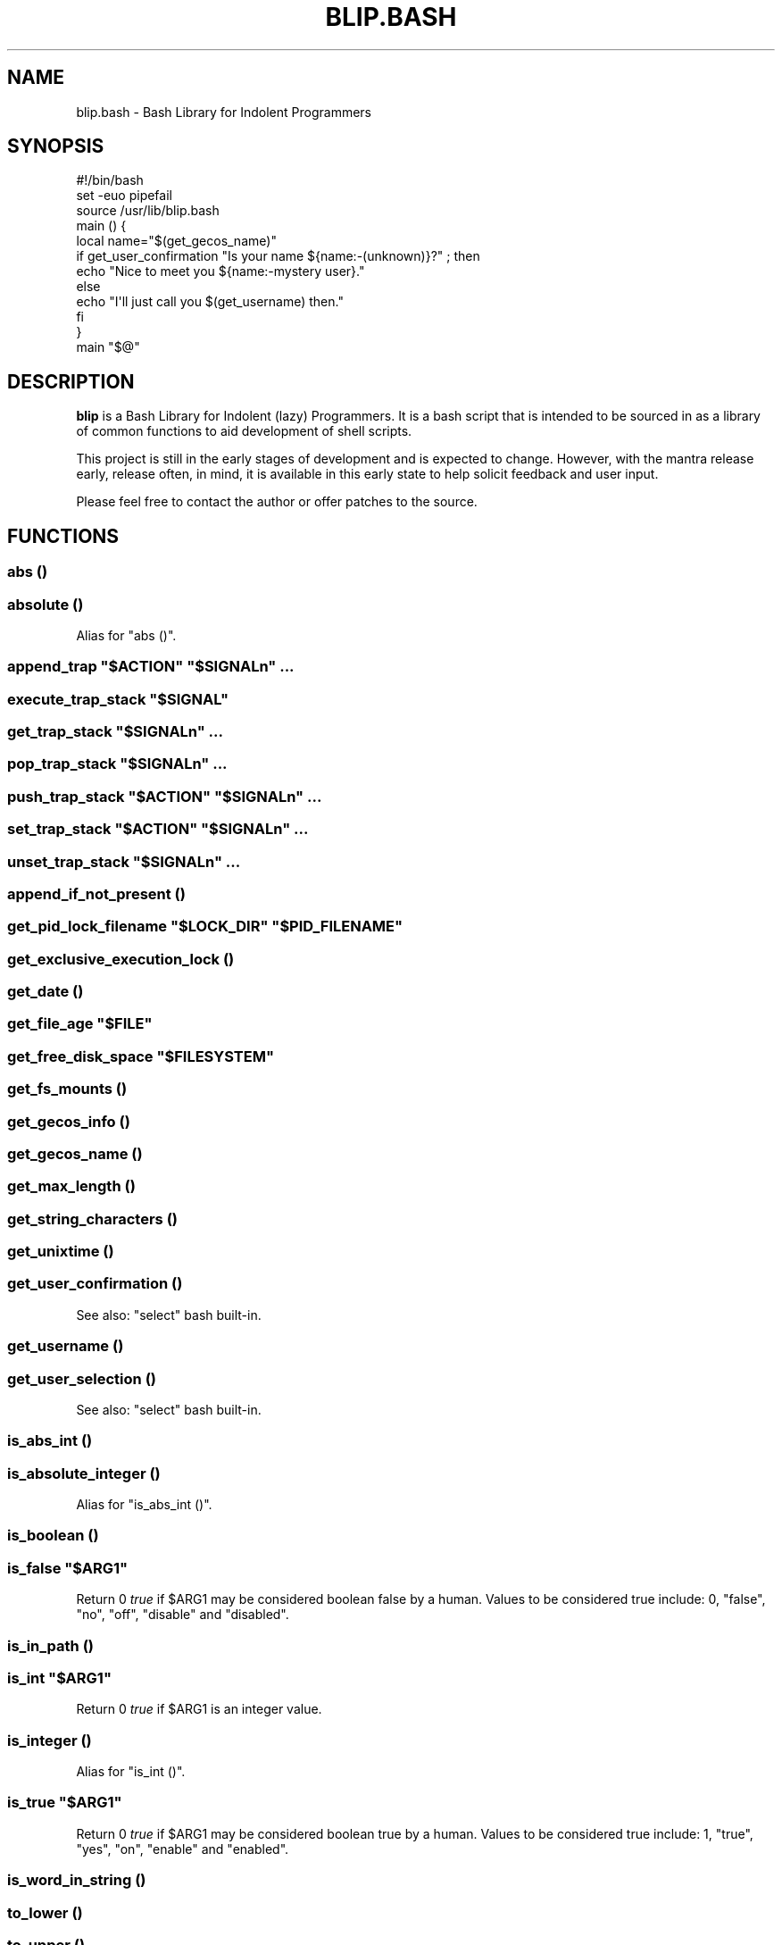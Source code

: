 .\" Automatically generated by Pod::Man 2.27 (Pod::Simple 3.28)
.\"
.\" Standard preamble:
.\" ========================================================================
.de Sp \" Vertical space (when we can't use .PP)
.if t .sp .5v
.if n .sp
..
.de Vb \" Begin verbatim text
.ft CW
.nf
.ne \\$1
..
.de Ve \" End verbatim text
.ft R
.fi
..
.\" Set up some character translations and predefined strings.  \*(-- will
.\" give an unbreakable dash, \*(PI will give pi, \*(L" will give a left
.\" double quote, and \*(R" will give a right double quote.  \*(C+ will
.\" give a nicer C++.  Capital omega is used to do unbreakable dashes and
.\" therefore won't be available.  \*(C` and \*(C' expand to `' in nroff,
.\" nothing in troff, for use with C<>.
.tr \(*W-
.ds C+ C\v'-.1v'\h'-1p'\s-2+\h'-1p'+\s0\v'.1v'\h'-1p'
.ie n \{\
.    ds -- \(*W-
.    ds PI pi
.    if (\n(.H=4u)&(1m=24u) .ds -- \(*W\h'-12u'\(*W\h'-12u'-\" diablo 10 pitch
.    if (\n(.H=4u)&(1m=20u) .ds -- \(*W\h'-12u'\(*W\h'-8u'-\"  diablo 12 pitch
.    ds L" ""
.    ds R" ""
.    ds C` ""
.    ds C' ""
'br\}
.el\{\
.    ds -- \|\(em\|
.    ds PI \(*p
.    ds L" ``
.    ds R" ''
.    ds C`
.    ds C'
'br\}
.\"
.\" Escape single quotes in literal strings from groff's Unicode transform.
.ie \n(.g .ds Aq \(aq
.el       .ds Aq '
.\"
.\" If the F register is turned on, we'll generate index entries on stderr for
.\" titles (.TH), headers (.SH), subsections (.SS), items (.Ip), and index
.\" entries marked with X<> in POD.  Of course, you'll have to process the
.\" output yourself in some meaningful fashion.
.\"
.\" Avoid warning from groff about undefined register 'F'.
.de IX
..
.nr rF 0
.if \n(.g .if rF .nr rF 1
.if (\n(rF:(\n(.g==0)) \{
.    if \nF \{
.        de IX
.        tm Index:\\$1\t\\n%\t"\\$2"
..
.        if !\nF==2 \{
.            nr % 0
.            nr F 2
.        \}
.    \}
.\}
.rr rF
.\" ========================================================================
.\"
.IX Title "BLIP.BASH 3"
.TH BLIP.BASH 3 "2016-10-08" "blip.bash 0.01" "blip.bash"
.\" For nroff, turn off justification.  Always turn off hyphenation; it makes
.\" way too many mistakes in technical documents.
.if n .ad l
.nh
.SH "NAME"
blip.bash \- Bash Library for Indolent Programmers
.SH "SYNOPSIS"
.IX Header "SYNOPSIS"
.Vb 1
\& #!/bin/bash
\& 
\& set \-euo pipefail
\& source /usr/lib/blip.bash
\& 
\& main () {
\&     local name="$(get_gecos_name)"
\&     if get_user_confirmation "Is your name ${name:\-(unknown)}?" ; then
\&         echo "Nice to meet you ${name:\-mystery user}."
\&     else
\&         echo "I\*(Aqll just call you $(get_username) then."
\&     fi
\& }
\& 
\& main "$@"
.Ve
.SH "DESCRIPTION"
.IX Header "DESCRIPTION"
\&\fBblip\fR is a Bash Library for Indolent (lazy) Programmers. It is a bash script that
is intended to be sourced in as a library of common functions to aid development
of shell scripts.
.PP
This project is still in the early stages of development and is expected to
change. However, with the mantra release early, release often, in mind, it
is available in this early state to help solicit feedback and user input.
.PP
Please feel free to contact the author or offer patches to the source.
.SH "FUNCTIONS"
.IX Header "FUNCTIONS"
.SS "abs ()"
.IX Subsection "abs ()"
.SS "absolute ()"
.IX Subsection "absolute ()"
Alias for \f(CW\*(C`abs ()\*(C'\fR.
.ie n .SS "append_trap ""$ACTION"" ""$SIGNALn"" ..."
.el .SS "append_trap ``$ACTION'' ``$SIGNALn'' ..."
.IX Subsection "append_trap $ACTION $SIGNALn ..."
.ie n .SS "execute_trap_stack ""$SIGNAL"""
.el .SS "execute_trap_stack ``$SIGNAL''"
.IX Subsection "execute_trap_stack $SIGNAL"
.ie n .SS "get_trap_stack ""$SIGNALn"" ..."
.el .SS "get_trap_stack ``$SIGNALn'' ..."
.IX Subsection "get_trap_stack $SIGNALn ..."
.ie n .SS "pop_trap_stack ""$SIGNALn"" ..."
.el .SS "pop_trap_stack ``$SIGNALn'' ..."
.IX Subsection "pop_trap_stack $SIGNALn ..."
.ie n .SS "push_trap_stack ""$ACTION"" ""$SIGNALn"" ..."
.el .SS "push_trap_stack ``$ACTION'' ``$SIGNALn'' ..."
.IX Subsection "push_trap_stack $ACTION $SIGNALn ..."
.ie n .SS "set_trap_stack ""$ACTION"" ""$SIGNALn"" ..."
.el .SS "set_trap_stack ``$ACTION'' ``$SIGNALn'' ..."
.IX Subsection "set_trap_stack $ACTION $SIGNALn ..."
.ie n .SS "unset_trap_stack ""$SIGNALn"" ..."
.el .SS "unset_trap_stack ``$SIGNALn'' ..."
.IX Subsection "unset_trap_stack $SIGNALn ..."
.SS "append_if_not_present ()"
.IX Subsection "append_if_not_present ()"
.ie n .SS "get_pid_lock_filename ""$LOCK_DIR"" ""$PID_FILENAME"""
.el .SS "get_pid_lock_filename ``$LOCK_DIR'' ``$PID_FILENAME''"
.IX Subsection "get_pid_lock_filename $LOCK_DIR $PID_FILENAME"
.SS "get_exclusive_execution_lock ()"
.IX Subsection "get_exclusive_execution_lock ()"
.SS "get_date ()"
.IX Subsection "get_date ()"
.ie n .SS "get_file_age ""$FILE"""
.el .SS "get_file_age ``$FILE''"
.IX Subsection "get_file_age $FILE"
.ie n .SS "get_free_disk_space ""$FILESYSTEM"""
.el .SS "get_free_disk_space ``$FILESYSTEM''"
.IX Subsection "get_free_disk_space $FILESYSTEM"
.SS "get_fs_mounts ()"
.IX Subsection "get_fs_mounts ()"
.SS "get_gecos_info ()"
.IX Subsection "get_gecos_info ()"
.SS "get_gecos_name ()"
.IX Subsection "get_gecos_name ()"
.SS "get_max_length ()"
.IX Subsection "get_max_length ()"
.SS "get_string_characters ()"
.IX Subsection "get_string_characters ()"
.SS "get_unixtime ()"
.IX Subsection "get_unixtime ()"
.SS "get_user_confirmation ()"
.IX Subsection "get_user_confirmation ()"
See also: \f(CW\*(C`select\*(C'\fR bash built-in.
.SS "get_username ()"
.IX Subsection "get_username ()"
.SS "get_user_selection ()"
.IX Subsection "get_user_selection ()"
See also: \f(CW\*(C`select\*(C'\fR bash built-in.
.SS "is_abs_int ()"
.IX Subsection "is_abs_int ()"
.SS "is_absolute_integer ()"
.IX Subsection "is_absolute_integer ()"
Alias for \f(CW\*(C`is_abs_int ()\*(C'\fR.
.SS "is_boolean ()"
.IX Subsection "is_boolean ()"
.ie n .SS "is_false ""$ARG1"""
.el .SS "is_false ``$ARG1''"
.IX Subsection "is_false $ARG1"
Return \f(CW0\fR \fItrue\fR if \f(CW$ARG1\fR may be considered boolean false by a
human. Values to be considered true include: \f(CW0\fR, \f(CW\*(C`false\*(C'\fR, \f(CW\*(C`no\*(C'\fR, \f(CW\*(C`off\*(C'\fR,
\&\f(CW\*(C`disable\*(C'\fR and \f(CW\*(C`disabled\*(C'\fR.
.SS "is_in_path ()"
.IX Subsection "is_in_path ()"
.ie n .SS "is_int ""$ARG1"""
.el .SS "is_int ``$ARG1''"
.IX Subsection "is_int $ARG1"
Return \f(CW0\fR \fItrue\fR if \f(CW$ARG1\fR is an integer value.
.SS "is_integer ()"
.IX Subsection "is_integer ()"
Alias for \f(CW\*(C`is_int ()\*(C'\fR.
.ie n .SS "is_true ""$ARG1"""
.el .SS "is_true ``$ARG1''"
.IX Subsection "is_true $ARG1"
Return \f(CW0\fR \fItrue\fR if \f(CW$ARG1\fR may be considered boolean true by a
human. Values to be considered true include: \f(CW1\fR, \f(CW\*(C`true\*(C'\fR, \f(CW\*(C`yes\*(C'\fR, \f(CW\*(C`on\*(C'\fR,
\&\f(CW\*(C`enable\*(C'\fR and \f(CW\*(C`enabled\*(C'\fR.
.SS "is_word_in_string ()"
.IX Subsection "is_word_in_string ()"
.SS "to_lower ()"
.IX Subsection "to_lower ()"
.SS "to_upper ()"
.IX Subsection "to_upper ()"
.ie n .SS "url_exists ""$URL"""
.el .SS "url_exists ``$URL''"
.IX Subsection "url_exists $URL"
Return \f(CW0\fR \fI(true)\fR if \f(CW$URL\fR exists, as determined by a 2XX \s-1HTTP\s0 response
code. Otherwise returns \f(CW1\fR \fI(false)\fR.
Requires the \f(CW\*(C`curl\*(C'\fR command to be present in the shell search path.
.ie n .SS "url_http_header ""$URL"""
.el .SS "url_http_header ``$URL''"
.IX Subsection "url_http_header $URL"
Outputs (echos to \f(CW\*(C`STDOUT\*(C'\fR) the full \s-1HTTP\s0 response headers returned by the remote
web server for \f(CW$URL\fR.
Requires the \f(CW\*(C`curl\*(C'\fR command to be present in the shell search path.
.ie n .SS "url_http_response_code ""$URL"""
.el .SS "url_http_response_code ``$URL''"
.IX Subsection "url_http_response_code $URL"
Outputs (echos to \f(CW\*(C`STDOUT\*(C'\fR) the \s-1HTTP\s0 response code returned by the remote
web server for \f(CW$URL\fR.
Requires the \f(CW\*(C`curl\*(C'\fR command to be present in the shell search path.
.SH "VARIABLES"
.IX Header "VARIABLES"
.SS "\s-1BLIP_VERSION\s0"
.IX Subsection "BLIP_VERSION"
Contains the version of \fBblip\fR as a string value.
.PP
Example: \f(CW\*(C`0.01\-3\-prerelease\*(C'\fR
.SS "\s-1BLIP_VERSINFO\s0"
.IX Subsection "BLIP_VERSINFO"
A 4\-element array containing version information about the version of \fBblip\fR.
.PP
Example:
.PP
.Vb 4
\& BLIP_VERSINFO[0] = 0          # Major version number
\& BLIP_VERSINFO[1] = 01         # Minor version number
\& BLIP_VERSINFO[2] = 3          # Patch / release number
\& BLIP_VERSINFO[3] = prerelease # Release status
.Ve
.SS "\s-1ANSI, &\s0 ANSI_*"
.IX Subsection "ANSI, & ANSI_*"
These variables contain common \s-1ANSI\s0 terminal colour codes.
.PP
A list of all keys within the \f(CW\*(C`ANSI\*(C'\fR associative array may be obtained
through the following code example:
.PP
.Vb 3
\& BLIP_ANSI_VARIABLES=1
\& source /usr/lib/blip.bash
\& echo "${!ANSI[@]}"
.Ve
.PP
See also #BLIP_ANSI_VARIABLES in the #ENVIRONMENT section below.
.SH "ENVIRONMENT"
.IX Header "ENVIRONMENT"
.SS "\s-1BLIP_ALLOW_FOREIGN_SHELLS\s0"
.IX Subsection "BLIP_ALLOW_FOREIGN_SHELLS"
When set to \f(CW1\fR, inhibits \f(CW\*(C`exit\*(C'\fR functionality to abort operation
when \fBblip\fR determines that it is not running inside a bash shell interpreter.
.PP
See also #BLIP_INTERNAL_FATAL_ACTION.
.SS "\s-1BLIP_INTERNAL_FATAL_ACTION\s0"
.IX Subsection "BLIP_INTERNAL_FATAL_ACTION"
Specifies the command to execute when \f(CW\*(C`blip\*(C'\fR encounters a fatal internal
condition such as being called by an incompatible foreign shell, or not meeting
the minimum version requirements set by the \f(CW\*(C`BLIP_REQUIRE_VERSION\*(C'\fR variable.
.PP
Defaults to \f(CW\*(C`exit 2\*(C'\fR.
.PP
See also: #BLIP_REQUIRE_VERSION.
.SS "\s-1BLIP_REQUIRE_VERSION\s0"
.IX Subsection "BLIP_REQUIRE_VERSION"
Specifies the minimum version of \fBblip\fR required by the calling parent script.
\&\fBblip\fR will \f(CW\*(C`exit\*(C'\fR with a non-zero (\f(CW2\fR) return code if the
\&\f(CW\*(C`${BLIP_VERSINFO[@]}\*(C'\fR array does not indicate a version that is equal to
or greater.
.PP
Example:
.PP
.Vb 2
\& BLIP_REQUIRE_VERSION="0.02\-13"
\& source /usr/lib/blip.bash
.Ve
.SS "\s-1BLIP_ANSI_VARIABLES\s0"
.IX Subsection "BLIP_ANSI_VARIABLES"
When set to \f(CW1\fR, causes \fBblip\fR to declare read-only variables containing
common \s-1ANSI\s0 terminal colour codes. All declared variable names being with
the prefix \f(CW\*(C`ANSI_\*(C'\fR, with the excption of one associative array which is
simply \f(CW\*(C`ANSI\*(C'\fR.
.PP
A list of all declared \s-1ANSI\s0 variables may be obtained through the following
code example:
.PP
.Vb 3
\& BLIP_ANSI_VARIABLES=1
\& source /usr/lib/blip.bash
\& compgen \-A variable | grep ANSI
.Ve
.PP
See also: <https://en.wikipedia.org/wiki/ANSI_escape_code>.
.SS "\s-1BLIP_EXTERNAL_CMD_FLOCK\s0"
.IX Subsection "BLIP_EXTERNAL_CMD_FLOCK"
Specifies an explicit command path when executing the external dependency
command \f(CW\*(C`flock\*(C'\fR. Defaults to \f(CW\*(C`flock\*(C'\fR without an explicit path in order to
search \f(CW$PATH\fR.
.SS "\s-1BLIP_EXTERNAL_CMD_CURL\s0"
.IX Subsection "BLIP_EXTERNAL_CMD_CURL"
Specifies an explicit command path when executing the external dependency
command \f(CW\*(C`curl\*(C'\fR. Defaults to \f(CW\*(C`curl\*(C'\fR without an explicit path in order to
search \f(CW$PATH\fR.
.SS "\s-1BLIP_EXTERNAL_CMD_DATE\s0"
.IX Subsection "BLIP_EXTERNAL_CMD_DATE"
Specifies an explicit command path when executing the external dependency
command \f(CW\*(C`date\*(C'\fR. Defaults to \f(CW\*(C`date\*(C'\fR without an explicit path in order to
search \f(CW$PATH\fR.
.SS "\s-1BLIP_EXTERNAL_CMD_GREP\s0"
.IX Subsection "BLIP_EXTERNAL_CMD_GREP"
Specifies an explicit command path when executing the external dependency
command \f(CW\*(C`grep\*(C'\fR. Defaults to \f(CW\*(C`grep\*(C'\fR without an explicit path in order to
search \f(CW$PATH\fR.
.SS "\s-1BLIP_EXTERNAL_CMD_EGREP\s0"
.IX Subsection "BLIP_EXTERNAL_CMD_EGREP"
Specifies an explicit command path when executing the external dependency
command \f(CW\*(C`egrep\*(C'\fR. Defaults to \f(CW\*(C`egrep\*(C'\fR without an explicit path in order to
search \f(CW$PATH\fR.
.SH "AUTHOR"
.IX Header "AUTHOR"
Nicola Worthington <nicola@tfb.net>.
.SH "URLS"
.IX Header "URLS"
<https://nicolaw.uk/blip>, <https://github.com/neechbear/blip/>
.SH "SEE ALSO"
.IX Header "SEE ALSO"
<https://github.com/akesterson/cmdarg> \- A pure bash library to
make argument parsing far less troublesome.
.SH "COPYRIGHT"
.IX Header "COPYRIGHT"
Copyright (c) 2016 Nicola Worthington.
.PP
This software is released under the \s-1MIT\s0 License.
.PP
Permission is hereby granted, free of charge, to any person obtaining a copy
of this software and associated documentation files (the \*(L"Software\*(R"), to deal
in the Software without restriction, including without limitation the rights
to use, copy, modify, merge, publish, distribute, sublicense, and/or sell
copies of the Software, and to permit persons to whom the Software is
furnished to do so, subject to the following conditions:
.PP
The above copyright notice and this permission notice shall be included in all
copies or substantial portions of the Software.
